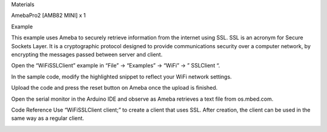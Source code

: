 Materials

AmebaPro2 [AMB82 MINI] x 1

Example

This example uses Ameba to securely retrieve information from the
internet using SSL. SSL is an acronym for Secure Sockets Layer. It is a
cryptographic protocol designed to provide communications security over
a computer network, by encrypting the messages passed between server and
client.

Open the “WiFiSSLClient” example in “File” -> “Examples” -> “WiFi” -> ”
SSLClient “.

In the sample code, modify the highlighted snippet to reflect your WiFi
network settings.

Upload the code and press the reset button on Ameba once the upload is
finished.

Open the serial monitor in the Arduino IDE and observe as Ameba
retrieves a text file from os.mbed.com.

Code Reference Use “WiFiSSLClient client;” to create a client that uses
SSL. After creation, the client can be used in the same way as a regular
client.

|image01.png| |image02.png| |image03.png|

.. |image01.png| image:: ../../../_static/_Example_Guides/_WiFi%20-%20SSL%20Client%20for%20HTTPS%20Communication/image01.png
.. |image02.png| image:: ../../../_static/_Example_Guides/_WiFi%20-%20SSL%20Client%20for%20HTTPS%20Communication/image02.png
.. |image03.png| image:: ../../../_static/_Example_Guides/_WiFi%20-%20SSL%20Client%20for%20HTTPS%20Communication/image03.png
